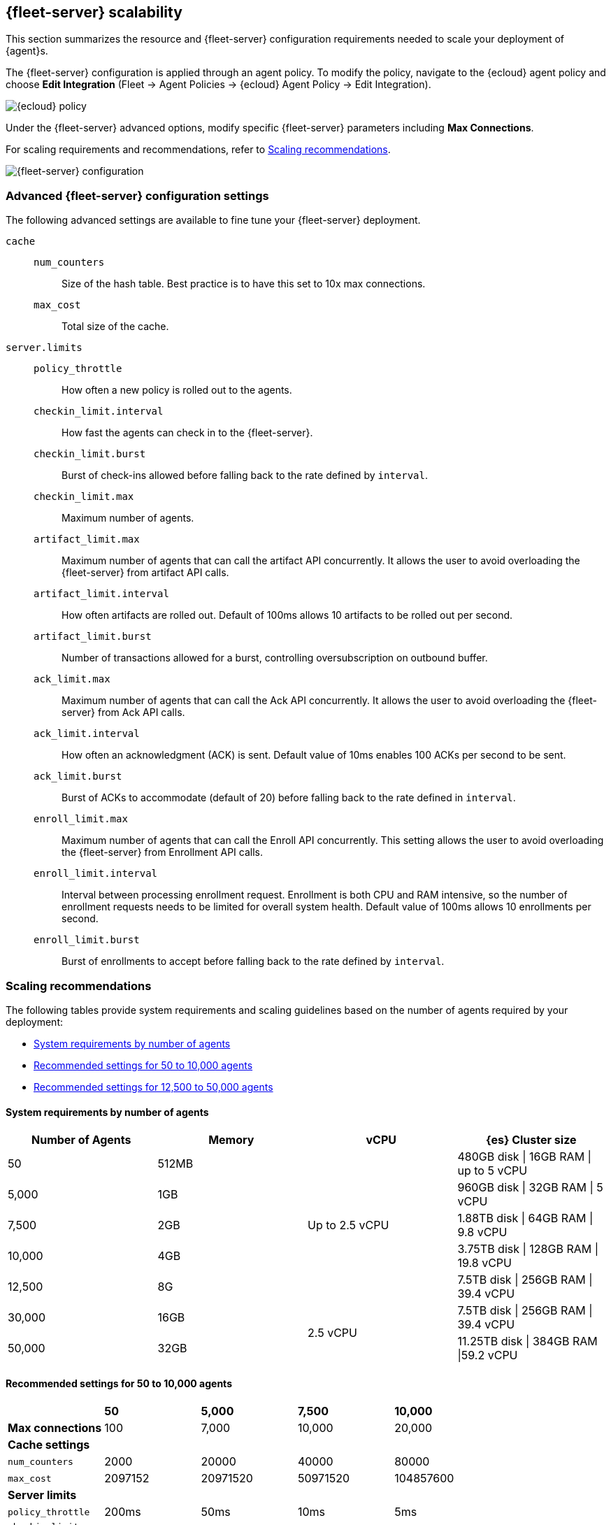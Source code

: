 [discrete]
[[fleet-server-scalability]]
== {fleet-server} scalability

This section summarizes the resource and {fleet-server} configuration
requirements needed to scale your deployment of {agent}s.

The {fleet-server} configuration is applied through an agent policy. To
modify the policy, navigate to the {ecloud} agent policy and choose *Edit
Integration* (Fleet → Agent Policies → {ecloud} Agent Policy → Edit
Integration).

[role="screenshot"]
image::images/elastic-cloud-agent-policy.png[{ecloud} policy]

Under the {fleet-server} advanced options, modify specific {fleet-server}
parameters including *Max Connections*.

For scaling requirements and recommendations, refer to <<scaling-recommendations>>.

[role="screenshot"]
image::images/fleet-server-configuration.png[{fleet-server} configuration]

[discrete]
[[fleet-server-configuration]]
=== Advanced {fleet-server} configuration settings

The following advanced settings are available to fine tune your {fleet-server}
deployment.

//TODO: We need to discuss the best way to format config settings. I'm using
//mostly tables in other sections of the docs for improved scanning, but that is
//controversial.

//Nima: I tried removed repetitive words and tried clarify the descriptions here,
//but there were some inconsistencies. You'll want to check this carefully.

`cache`::

`num_counters`:::
Size of the hash table. Best practice is to have this set to 10x max
connections.

`max_cost`:::
Total size of the cache.

`server.limits`::
`policy_throttle`:::
How often a new policy is rolled out to the agents.

`checkin_limit.interval`:::
How fast the agents can check in to the {fleet-server}.

`checkin_limit.burst`:::
Burst of check-ins allowed before falling back to the rate defined by
`interval`.

`checkin_limit.max`:::
Maximum number of agents.

`artifact_limit.max`:::
Maximum number of agents that can call the artifact API concurrently. It allows
the user to avoid overloading the {fleet-server} from artifact API calls.

`artifact_limit.interval`:::
How often artifacts are rolled out. Default of 100ms allows 10 artifacts to be
rolled out per second.

`artifact_limit.burst`:::
Number of transactions allowed for a burst, controlling oversubscription on
outbound buffer.

`ack_limit.max`:::
Maximum number of agents that can call the Ack API concurrently. It allows the
user to avoid overloading the {fleet-server} from Ack API calls.

`ack_limit.interval`:::
How often an acknowledgment (ACK) is sent. Default value of 10ms enables 100
ACKs per second to be sent.

`ack_limit.burst`:::
Burst of ACKs to accommodate (default of 20) before falling back to the rate
defined in `interval`.

`enroll_limit.max`:::
Maximum number of agents that can call the Enroll API concurrently. This setting
allows the user to avoid overloading the {fleet-server} from Enrollment API
calls.

`enroll_limit.interval`:::
Interval between processing enrollment request. Enrollment is both CPU and RAM
intensive, so the number of enrollment requests needs to be limited for overall
system health. Default value of 100ms allows 10 enrollments per second.

`enroll_limit.burst`:::
Burst of enrollments to accept before falling back to the rate defined by
`interval`.

[discrete]
[[scaling-recommendations]]
=== Scaling recommendations

The following tables provide system requirements and scaling guidelines based
on the number of agents required by your deployment:

* <<system-requirements-by-number-agents>>
* <<recommend-settings-scaling-agents-a>>
* <<recommend-settings-scaling-agents-b>>

//Are these guidelines all cloud-specific?

[discrete]
[[system-requirements-by-number-agents]]
==== System requirements by number of agents
|===
| Number of Agents | Memory      | vCPU           | {es} Cluster size

| 50               | 512MB    .5+| Up to 2.5 vCPU | 480GB disk \| 16GB RAM \| up to 5 vCPU
| 5,000            | 1GB                          | 960GB disk \| 32GB RAM \| 5 vCPU
| 7,500            | 2GB                          | 1.88TB disk \| 64GB RAM \| 9.8 vCPU
| 10,000           | 4GB                          | 3.75TB disk \| 128GB RAM \| 19.8 vCPU
| 12,500           | 8G                           | 7.5TB disk \| 256GB RAM \| 39.4 vCPU
| 30,000           | 16GB     .2+| 2.5 vCPU       | 7.5TB disk \| 256GB RAM \| 39.4 vCPU
| 50,000           | 32GB                         | 11.25TB disk \| 384GB RAM \|59.2 vCPU
|===

[discrete]
[[recommend-settings-scaling-agents-a]]
==== Recommended settings for 50 to 10,000 agents
|===
|                      | *50*    | *5,000*  | *7,500*  | *10,000*
| *Max connections*    | 100     | 7,000    | 10,000   | 20,000
5+s| Cache settings
| `num_counters`      | 2000    | 20000    | 40000    | 80000
| `max_cost`          | 2097152 | 20971520 | 50971520 | 104857600
5+s| Server limits
| `policy_throttle`   | 200ms   | 50ms     | 10ms     | 5ms
5+| `checkin_limit:`
>| `interval`          | 50ms    | 5ms      | 2ms      | 1ms
>| `burst`             | 25      | 500      | 1000     | 2000
>| `max`               | 100     | 5001     | 7501     | 10001
5+| `artifact_limit:`
>| `interval`          | 100ms   | 5ms      | 2ms      | 1ms
>| `burst`             | 10      | 500      | 1000     | 2000
>| `max`               |1 0      | 1000     | 2000     | 4000
5+| `ack_limit:`
>| `interval`          | 10ms    | 4ms      | 2ms      | 1ms
>| `burst`             | 20      | 500      | 1000     | 2000
>| `max`               | 20      | 1000     | 2000     | 4000
5+| `enroll_limit:`
>| `interval`          | 100ms   | 20ms     | 10ms     | 10ms
>| `burst`             | 5       | 50       | 100      | 100
>| `max`               | 10      | 100      | 200      | 200
5+s| Server runtime settings
| `gc_percent`         | 20      | 20       | 20       | 20
|===

[discrete]
[[recommend-settings-scaling-agents-b]]
==== Recommended settings for 12,500 to 50,000 agents

|===
|                      | *12,500*  | *30,000*  | *50,000*
| *Max connections*    | 32,000    | 32,000    | 32,000
4+s| Cache settings
| `num_counters`       | 160000    | 160000    | 320000
| `max_cost`           | 209715200 | 209715200 | 209715200
4+s| Server limits
| `policy_throttle`    | 5ms       | 2ms       | 5ms
4+| `checkin_limit:`
>| `interval`          | 500us     | 500us     | 500us
>| `burst`             | 4000      | 4000      | 4000
>| `max`               | 12501     | 15001     | 25001
4+| `artifact_limit:`
>| `interval`          | 500us     | 500us     | 500us
>| `burst`             | 4000      | 4000      | 4000
>| `max`               | 8000      | 8000      | 8000
4+| `ack_limit:`
>| `interval`          | 500us     | 500us     | 500us
>| `burst`             | 4000      | 4000      | 4000
>| `max`               | 8000      | 8000      | 8000
4+| `enroll_limit:`
>| `interval`          | 10ms      | 10ms      | 10ms
>| `burst`             | 100       | 100       | 100 
>| `max`               | 200       | 200       | 200
4+s| Server runtime settings
| `gc_percent`         | 20        | 20        | 20
|===

[discrete]
[[fleet-server-monitoring]]
== {fleet-server} monitoring

//Suggestion: Talk about the metrics and logs that {fleet-server} provides, how
//users can enable and see them, how to use them to determine when to scale up
//{fleet-server}.

Monitoring {fleet-server} is key since the operation of the {fleet-server} is
paramount to the health of the deployed agents and the services they offer. When
{fleet-server} is not operating correctly, it may lead to delayed check-ins,
status information, and updates for the agents it manages. The monitoring data
will tell you when to add capacity for {fleet-server}, and provide error logs
and information to troubleshoot other issues.

To enable monitoring for {fleet-server}, you must enable agent monitoring in the
agent policy. It is enabled by default when you create a new agent policy and in
the Default {fleet-server} agent policy in self-managed clusters. However, it is
disabled by default in {ecloud} agent policy because enabling monitoring will
require additional RAM.

To modify {ecloud} agent policy, navigate to the _{ecloud} agent Policy_*_
(_*_Fleet → Agent Policies → {ecloud} Agent Policy_).

[role="screenshot"]
image::images/fleet-policy-page.png[Fleet Policy Page]

Choose the *Settings* tab for the _{ecloud} agent policy_. Agent Monitoring is
disabled by default. Once enabled the agent will be able to collect logs and
metrics from the {fleet-server}.

NOTE: The {fleet-server} is deployed as yet another agent in the system.

[role="screenshot"]
image::images/elastic-cloud-agent-policy-page.png[{ecloud} Policy Page]

In many scenarios it’s desirable to segregate the {fleet-server} monitoring data
from other agents’ data. To do this the user has the ability to define a
*Default namespace* to make it easier to search and visualize the monitoring
data. By default the monitoring data is sent to the *default* namespace. In
the following example, {fleet-server} was configured as the namespace, and you
can see the metrics collected:

[role="screenshot"]
image::images/dashboard-with-namespace-showing.png[Namespace]

[role="screenshot"]
image::images/datastream-namespace.png[Datastream]

A predefined dashboard called *[{agent}] Agent metrics* is loaded into {kib}.
Choose this dashboard and query based on the namespace defined for the
{fleet-server}. The following dashboard shows data for the query
`_data_stream.namespace: "fleetserver_"`. In this example, you can observe CPU
and memory usage as a metric and act accordingly to resize the {fleet-server}.

[role="screenshot"]
image::images/dashboard-datastream.png[Dashboard Datastream]
